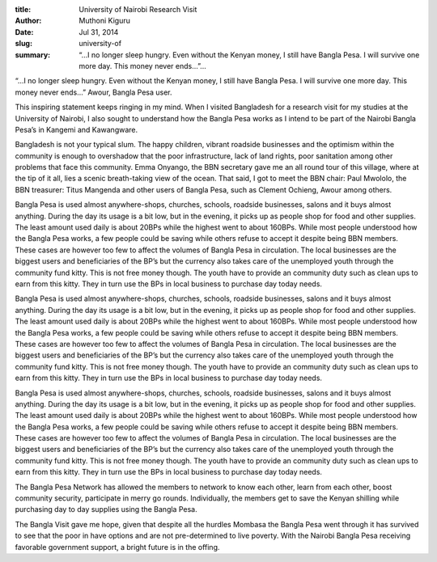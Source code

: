 :title: University of Nairobi Research Visit
:author: Muthoni Kiguru
:date: Jul 31, 2014
:slug: university-of
 
:summary: “…I no longer sleep hungry. Even without the Kenyan money, I still have Bangla Pesa. I will survive one more day. This money never ends…”...
 



“…I no longer sleep hungry. Even without the Kenyan money, I still have Bangla Pesa. I will survive one more day. This money never ends…” Awour, Bangla Pesa user. 





This inspiring statement keeps ringing in my mind. When I visited Bangladesh for a research visit for my studies at the University of Nairobi, I also sought to understand how the Bangla Pesa works as I intend to be part of the Nairobi Bangla Pesa’s in Kangemi and Kawangware.



 



Bangladesh is not your typical slum. The happy children, vibrant roadside businesses and the optimism within the community is enough to overshadow that the poor infrastructure, lack of land rights, poor sanitation among other problems that face this community. Emma Onyango, the BBN secretary gave me an all round tour of this village, where at the tip of it all, lies a scenic breath-taking view of the ocean. That said, I got to meet the BBN chair: Paul Mwololo, the BBN treasurer: Titus Mangenda and other users of Bangla Pesa, such as Clement Ochieng, Awour among others.




Bangla Pesa is used almost anywhere-shops, churches, schools, roadside businesses, salons and it buys almost anything. During the day its usage is a bit low, but in the evening, it picks up as people shop for food and other supplies. The least amount used daily is about 20BPs while the highest went to about 160BPs. While most people understood how the Bangla Pesa works, a few people could be saving while others refuse to accept it despite being BBN members. These cases are however too few to affect the volumes of Bangla Pesa in circulation. The local businesses are the biggest users and beneficiaries of the BP’s but the currency also takes care of the unemployed youth through the community fund kitty. This is not free money though. The youth have to provide an community duty such as clean ups to earn from this kitty. They in turn use the BPs in local business to purchase day today needs. 




Bangla Pesa is used almost anywhere-shops, churches, schools, roadside businesses, salons and it buys almost anything. During the day its usage is a bit low, but in the evening, it picks up as people shop for food and other supplies. The least amount used daily is about 20BPs while the highest went to about 160BPs. While most people understood how the Bangla Pesa works, a few people could be saving while others refuse to accept it despite being BBN members. These cases are however too few to affect the volumes of Bangla Pesa in circulation. The local businesses are the biggest users and beneficiaries of the BP’s but the currency also takes care of the unemployed youth through the community fund kitty. This is not free money though. The youth have to provide an community duty such as clean ups to earn from this kitty. They in turn use the BPs in local business to purchase day today needs. 




Bangla Pesa is used almost anywhere-shops, churches, schools, roadside businesses, salons and it buys almost anything. During the day its usage is a bit low, but in the evening, it picks up as people shop for food and other supplies. The least amount used daily is about 20BPs while the highest went to about 160BPs. While most people understood how the Bangla Pesa works, a few people could be saving while others refuse to accept it despite being BBN members. These cases are however too few to affect the volumes of Bangla Pesa in circulation. The local businesses are the biggest users and beneficiaries of the BP’s but the currency also takes care of the unemployed youth through the community fund kitty. This is not free money though. The youth have to provide an community duty such as clean ups to earn from this kitty. They in turn use the BPs in local business to purchase day today needs. 



 



The Bangla Pesa Network has allowed the members to network to know each other, learn from each other, boost community security, participate in merry go rounds. Individually, the members get to save the Kenyan shilling while purchasing day to day supplies using the Bangla Pesa. 



The Bangla Visit gave me hope, given that despite all the hurdles Mombasa the Bangla Pesa went through it has survived to see that the poor in have options and are not pre-determined to live poverty. With the Nairobi Bangla Pesa receiving favorable government support, a bright future is in the offing.

